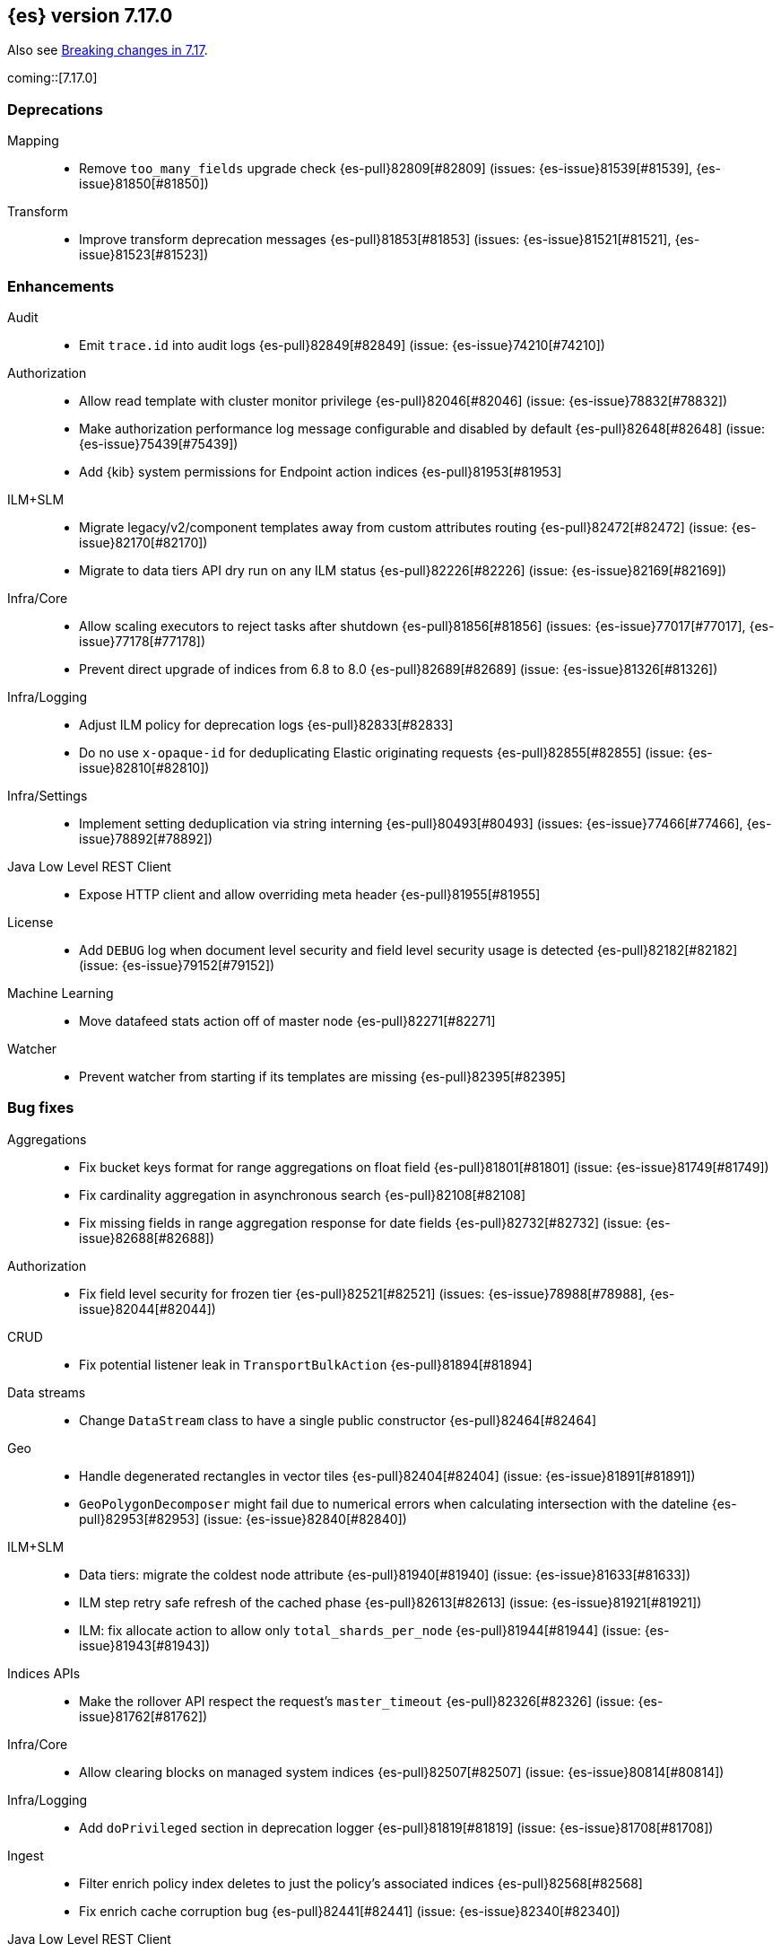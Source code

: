 
[[release-notes-7.17.0]]
== {es} version 7.17.0

Also see <<breaking-changes-7.17,Breaking changes in 7.17>>.

coming::[7.17.0]

[[deprecation-7.17.0]]
[float]
=== Deprecations

Mapping::
* Remove `too_many_fields` upgrade check {es-pull}82809[#82809] (issues: {es-issue}81539[#81539], {es-issue}81850[#81850])

Transform::
* Improve transform deprecation messages {es-pull}81853[#81853] (issues: {es-issue}81521[#81521], {es-issue}81523[#81523])



[[enhancement-7.17.0]]
[float]
=== Enhancements

Audit::
* Emit `trace.id` into audit logs {es-pull}82849[#82849] (issue: {es-issue}74210[#74210])

Authorization::
* Allow read template with cluster monitor privilege {es-pull}82046[#82046] (issue: {es-issue}78832[#78832])
* Make authorization performance log message configurable and disabled by default {es-pull}82648[#82648] (issue: {es-issue}75439[#75439])
* Add {kib} system permissions for Endpoint action indices {es-pull}81953[#81953]

ILM+SLM::
* Migrate legacy/v2/component templates away from custom attributes routing {es-pull}82472[#82472] (issue: {es-issue}82170[#82170])
* Migrate to data tiers API dry run on any ILM status {es-pull}82226[#82226] (issue: {es-issue}82169[#82169])

Infra/Core::
* Allow scaling executors to reject tasks after shutdown {es-pull}81856[#81856] (issues: {es-issue}77017[#77017], {es-issue}77178[#77178])
* Prevent direct upgrade of indices from 6.8 to 8.0 {es-pull}82689[#82689] (issue: {es-issue}81326[#81326])

Infra/Logging::
* Adjust ILM policy for deprecation logs {es-pull}82833[#82833]
* Do no use `x-opaque-id` for deduplicating Elastic originating requests {es-pull}82855[#82855] (issue: {es-issue}82810[#82810])

Infra/Settings::
* Implement setting deduplication via string interning {es-pull}80493[#80493] (issues: {es-issue}77466[#77466], {es-issue}78892[#78892])

Java Low Level REST Client::
* Expose HTTP client and allow overriding meta header {es-pull}81955[#81955]

License::
* Add `DEBUG` log when document level security and field level security usage is detected {es-pull}82182[#82182] (issue: {es-issue}79152[#79152])

Machine Learning::
* Move datafeed stats action off of master node {es-pull}82271[#82271]

Watcher::
* Prevent watcher from starting if its templates are missing {es-pull}82395[#82395]



[[bug-7.17.0]]
[float]
=== Bug fixes

Aggregations::
* Fix bucket keys format for range aggregations on float field {es-pull}81801[#81801] (issue: {es-issue}81749[#81749])
* Fix cardinality aggregation in asynchronous search {es-pull}82108[#82108]
* Fix missing fields in range aggregation response for date fields {es-pull}82732[#82732] (issue: {es-issue}82688[#82688])

Authorization::
* Fix field level security for frozen tier {es-pull}82521[#82521] (issues: {es-issue}78988[#78988], {es-issue}82044[#82044])

CRUD::
* Fix potential listener leak in `TransportBulkAction` {es-pull}81894[#81894]

Data streams::
* Change `DataStream` class to have a single public constructor {es-pull}82464[#82464]

Geo::
* Handle degenerated rectangles in vector tiles {es-pull}82404[#82404] (issue: {es-issue}81891[#81891])
* `GeoPolygonDecomposer` might fail due to numerical errors when calculating intersection with the dateline {es-pull}82953[#82953] (issue: {es-issue}82840[#82840])

ILM+SLM::
* Data tiers: migrate the coldest node attribute {es-pull}81940[#81940] (issue: {es-issue}81633[#81633])
* ILM step retry safe refresh of the cached phase {es-pull}82613[#82613] (issue: {es-issue}81921[#81921])
* ILM: fix allocate action to allow only `total_shards_per_node` {es-pull}81944[#81944] (issue: {es-issue}81943[#81943])

Indices APIs::
* Make the rollover API respect the request's `master_timeout` {es-pull}82326[#82326] (issue: {es-issue}81762[#81762])

Infra/Core::
* Allow clearing blocks on managed system indices {es-pull}82507[#82507] (issue: {es-issue}80814[#80814])

Infra/Logging::
* Add `doPrivileged` section in deprecation logger {es-pull}81819[#81819] (issue: {es-issue}81708[#81708])

Ingest::
* Filter enrich policy index deletes to just the policy's associated indices {es-pull}82568[#82568]
* Fix enrich cache corruption bug {es-pull}82441[#82441] (issue: {es-issue}82340[#82340])

Java Low Level REST Client::
* Fix version resolution and encoding in LLRC {es-pull}81989[#81989]

Machine Learning::
* Fix annotations index maintenance after reindexing {es-pull}82304[#82304] (issue: {es-issue}82250[#82250])
* Improve cleanup for model snapshot upgrades {es-pull}81831[#81831] (issue: {es-issue}81578[#81578])
* Make delete intervening results more selective {es-pull}82437[#82437]
* Skip time to next interval with data for datafeeds with aggs {es-pull}82488[#82488] (issue: {es-issue}82406[#82406])
* Update running process when global calendar changes {es-pull}83044[#83044]

Monitoring::
* Always attempt upgrade monitoring templates {es-pull}82713[#82713] (issue: {es-issue}82453[#82453])

Other::
* Check both node and cluster settings in `NodeDeprecationChecks` {es-pull}82487[#82487] (issue: {es-issue}82484[#82484])
* Change `deprecation.skip_deprecated_settings` to work with dynamic settings {es-pull}81836[#81836]
* Ignore dynamic settings specified by `deprecation.skip_deprecated_settings` in node deprecation checks {es-pull}82883[#82883] (issue: {es-issue}82889[#82889])

Search::
* Fix bug where field is not returned if it has the same prefix as a nested field {es-pull}82922[#82922] (issue: {es-issue}82905[#82905])

Snapshot/Restore::
* Always fail snapshot deletion listeners on master failover {es-pull}82361[#82361] (issue: {es-issue}81596[#81596])
* Fix potential repository corruption during master failover {es-pull}82912[#82912] (issue: {es-issue}82911[#82911])
* Remove Requirement for Key Setting on Azure Client Settings {es-pull}82030[#82030]



[[upgrade-7.17.0]]
[float]
=== Upgrades

Search::
* Upgrade to Lucene 8.11.1 {es-pull}81900[#81900]

